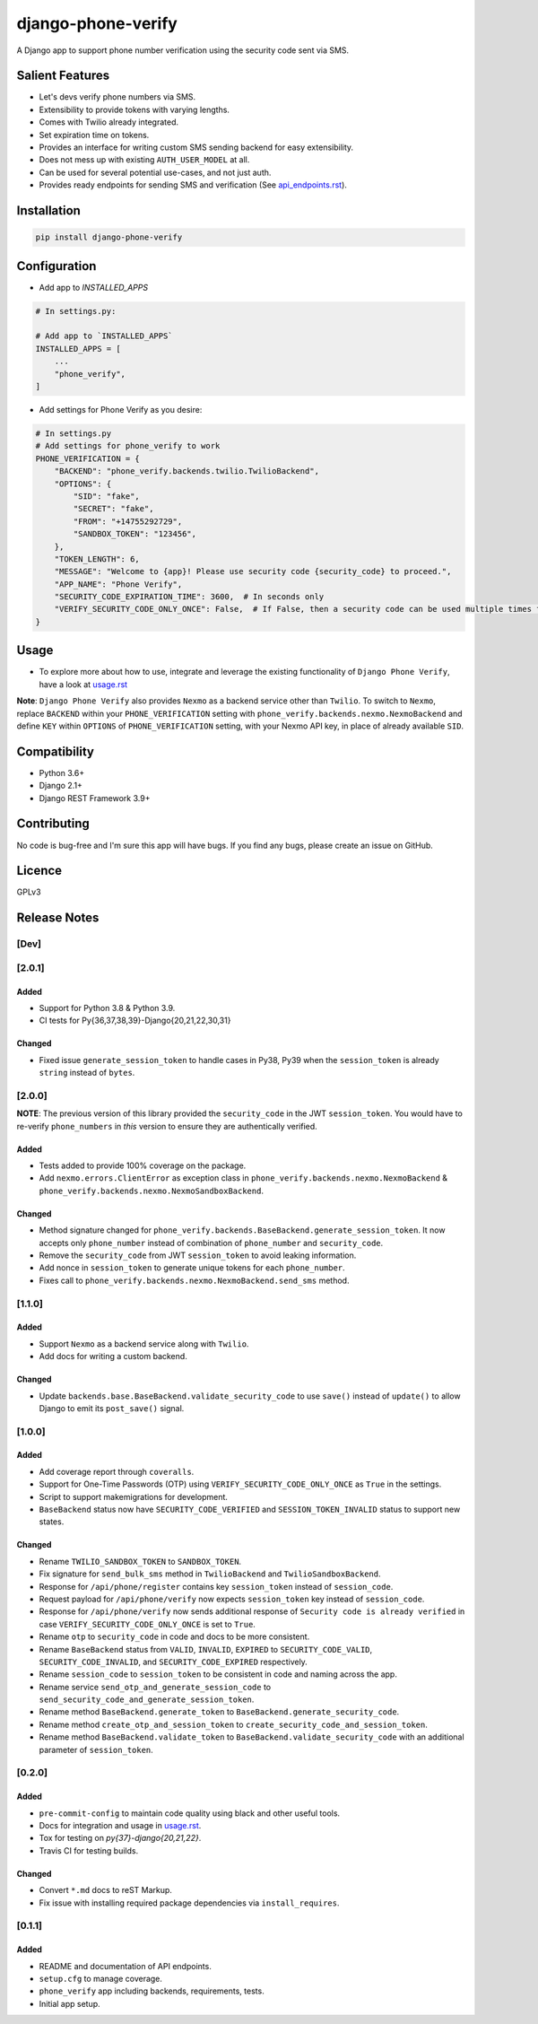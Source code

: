 django-phone-verify
===================

.. image:: https://travis-ci.org/CuriousLearner/django-phone-verify.svg?branch=master
    :target: https://travis-ci.org/CuriousLearner/django-phone-verify

.. image:: https://coveralls.io/repos/github/CuriousLearner/django-phone-verify/badge.svg?branch=master
    :target: https://coveralls.io/github/CuriousLearner/django-phone-verify?branch=master

.. image:: https://pypip.in/license/django-phone-verify/badge.svg
    :target: https://pypi.python.org/pypi/django-phone-verify/
    :alt: License

.. image:: https://img.shields.io/badge/Made%20with-Python-1f425f.svg
   :target: https://www.python.org/

.. image:: https://img.shields.io/badge/Maintained%3F-yes-green.svg
   :target: https://GitHub.com/CuriousLearner/django-phone-verify/graphs/commit-activity

.. image:: https://badge.fury.io/py/django-phone-verify.svg
   :target: https://pypi.python.org/pypi/django-phone-verify/

.. image:: https://img.shields.io/badge/PRs-welcome-brightgreen.svg?style=flat-square
   :target: http://makeapullrequest.com


A Django app to support phone number verification using the security code sent via SMS.

Salient Features
----------------

- Let's devs verify phone numbers via SMS.
- Extensibility to provide tokens with varying lengths.
- Comes with Twilio already integrated.
- Set expiration time on tokens.
- Provides an interface for writing custom SMS sending backend for easy extensibility.
- Does not mess up with existing ``AUTH_USER_MODEL`` at all.
- Can be used for several potential use-cases, and not just auth.
- Provides ready endpoints for sending SMS and verification (See `api_endpoints.rst`_).

.. _api_endpoints.rst: https://github.com/CuriousLearner/django-phone-verify/blob/master/phone_verify/docs/api_endpoints.rst

Installation
------------

.. code-block:: shell

    pip install django-phone-verify

Configuration
-------------

- Add app to `INSTALLED_APPS`

.. code-block:: python

    # In settings.py:

    # Add app to `INSTALLED_APPS`
    INSTALLED_APPS = [
        ...
        "phone_verify",
    ]

- Add settings for Phone Verify as you desire:

.. code-block:: python

    # In settings.py
    # Add settings for phone_verify to work
    PHONE_VERIFICATION = {
        "BACKEND": "phone_verify.backends.twilio.TwilioBackend",
        "OPTIONS": {
            "SID": "fake",
            "SECRET": "fake",
            "FROM": "+14755292729",
            "SANDBOX_TOKEN": "123456",
        },
        "TOKEN_LENGTH": 6,
        "MESSAGE": "Welcome to {app}! Please use security code {security_code} to proceed.",
        "APP_NAME": "Phone Verify",
        "SECURITY_CODE_EXPIRATION_TIME": 3600,  # In seconds only
        "VERIFY_SECURITY_CODE_ONLY_ONCE": False,  # If False, then a security code can be used multiple times for verification
    }

Usage
-----

- To explore more about how to use, integrate and leverage the existing functionality of ``Django Phone Verify``, have a look at `usage.rst`_

.. _usage.rst: https://github.com/CuriousLearner/django-phone-verify/blob/master/docs/usage.rst

**Note**: ``Django Phone Verify`` also provides ``Nexmo`` as a backend service other than ``Twilio``. To switch to ``Nexmo``, replace ``BACKEND`` within your ``PHONE_VERIFICATION`` setting with ``phone_verify.backends.nexmo.NexmoBackend`` and define ``KEY`` within ``OPTIONS`` of ``PHONE_VERIFICATION`` setting, with your Nexmo API key, in place of already available ``SID``.

Compatibility
-------------
- Python 3.6+
- Django 2.1+
- Django REST Framework 3.9+

Contributing
------------

No code is bug-free and I'm sure this app will have bugs. If you find any bugs, please create an issue on GitHub.

Licence
-------

GPLv3

Release Notes
-------------

[Dev]
^^^^^



[2.0.1]
^^^^^^^

Added
"""""
- Support for Python 3.8 & Python 3.9.
- CI tests for Py{36,37,38,39}-Django{20,21,22,30,31}

Changed
"""""""
- Fixed issue ``generate_session_token`` to handle cases in Py38, Py39 when the ``session_token`` is already ``string`` instead of ``bytes``.

[2.0.0]
^^^^^^^

**NOTE**: The previous version of this library provided the ``security_code`` in the JWT ``session_token``. You would have to re-verify ``phone_numbers`` in *this* version to ensure they are authentically verified.

Added
"""""

- Tests added to provide 100% coverage on the package.
- Add ``nexmo.errors.ClientError`` as exception class in ``phone_verify.backends.nexmo.NexmoBackend`` & ``phone_verify.backends.nexmo.NexmoSandboxBackend``.

Changed
"""""""

- Method signature changed for ``phone_verify.backends.BaseBackend.generate_session_token``. It now accepts only ``phone_number`` instead of combination of ``phone_number`` and ``security_code``.
- Remove the ``security_code`` from JWT ``session_token`` to avoid leaking information.
- Add nonce in ``session_token`` to generate unique tokens for each ``phone_number``.
- Fixes call to ``phone_verify.backends.nexmo.NexmoBackend.send_sms`` method.

[1.1.0]
^^^^^^^

Added
"""""

- Support ``Nexmo`` as a backend service along with ``Twilio``.
- Add docs for writing a custom backend.

Changed
"""""""

- Update ``backends.base.BaseBackend.validate_security_code`` to use ``save()`` instead of ``update()`` to allow Django to emit its ``post_save()`` signal.

[1.0.0]
^^^^^^^

Added
"""""

- Add coverage report through ``coveralls``.
- Support for One-Time Passwords (OTP) using ``VERIFY_SECURITY_CODE_ONLY_ONCE`` as ``True`` in the settings.
- Script to support makemigrations for development.
- ``BaseBackend`` status now have ``SECURITY_CODE_VERIFIED`` and ``SESSION_TOKEN_INVALID`` status to support new states.

Changed
"""""""

- Rename ``TWILIO_SANDBOX_TOKEN`` to ``SANDBOX_TOKEN``.
- Fix signature for ``send_bulk_sms`` method in ``TwilioBackend`` and ``TwilioSandboxBackend``.
- Response for ``/api/phone/register`` contains key ``session_token`` instead of ``session_code``.
- Request payload for ``/api/phone/verify`` now expects ``session_token`` key instead of ``session_code``.
- Response for ``/api/phone/verify`` now sends additional response of ``Security code is already verified`` in case ``VERIFY_SECURITY_CODE_ONLY_ONCE`` is set to ``True``.
- Rename ``otp`` to ``security_code`` in code and docs to be more consistent.
- Rename ``BaseBackend`` status from ``VALID``, ``INVALID``, ``EXPIRED`` to ``SECURITY_CODE_VALID``, ``SECURITY_CODE_INVALID``, and ``SECURITY_CODE_EXPIRED`` respectively.
- Rename ``session_code`` to ``session_token`` to be consistent in code and naming across the app.
- Rename service ``send_otp_and_generate_session_code`` to ``send_security_code_and_generate_session_token``.
- Rename method ``BaseBackend.generate_token`` to ``BaseBackend.generate_security_code``.
- Rename method ``create_otp_and_session_token`` to ``create_security_code_and_session_token``.
- Rename method ``BaseBackend.validate_token`` to ``BaseBackend.validate_security_code`` with an additional parameter of ``session_token``.

[0.2.0]
^^^^^^^

Added
"""""

- ``pre-commit-config`` to maintain code quality using black and other useful tools.
- Docs for integration and usage in `usage.rst`_.
- Tox for testing on `py{37}-django{20,21,22}`.
- Travis CI for testing builds.

Changed
"""""""

- Convert ``*.md`` docs to reST Markup.
- Fix issue with installing required package dependencies via ``install_requires``.

[0.1.1]
^^^^^^^

Added
"""""

- README and documentation of API endpoints.
- ``setup.cfg`` to manage coverage.
- ``phone_verify`` app including backends, requirements, tests.
- Initial app setup.
